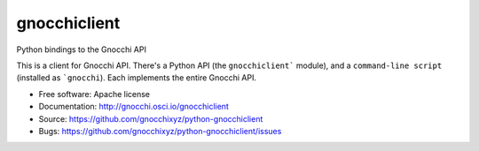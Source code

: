 =============
gnocchiclient
=============

.. image:: https://travis-ci.org/gnocchixyz/python-gnocchiclient.png?branch=master
    :target: https://travis-ci.org/gnocchixyz/python-gnocchiclient
    :alt: Build Status

.. image:: https://badge.fury.io/py/gnocchiclient.svg
    :target: https://badge.fury.io/py/gnocchiclient

Python bindings to the Gnocchi API

This is a client for Gnocchi API. There's a Python API (the ``gnocchiclient```
module), and a ``command-line script`` (installed as ```gnocchi``). Each
implements the entire Gnocchi API.

* Free software: Apache license
* Documentation: http://gnocchi.osci.io/gnocchiclient
* Source: https://github.com/gnocchixyz/python-gnocchiclient
* Bugs: https://github.com/gnocchixyz/python-gnocchiclient/issues
